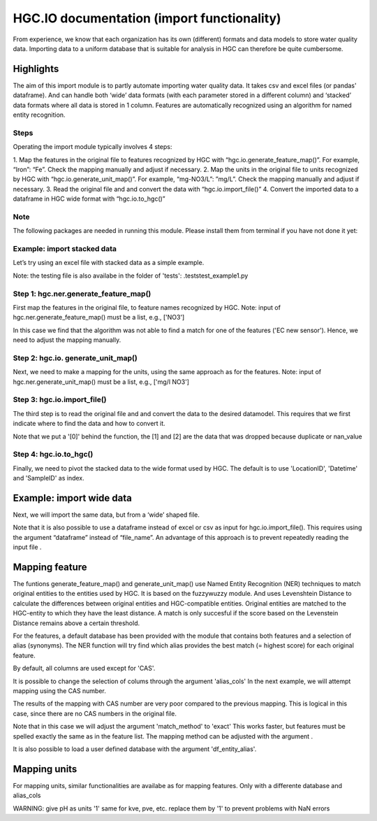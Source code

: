 ===================
HGC.IO documentation (import functionality)
===================
From experience, we know that each organization has its own (different) formats and
data models to store water quality data. Importing data to a uniform database
that is suitable for analysis in HGC can therefore be quite cumbersome.


Highlights
===================

The aim of this import module is to partly automate importing water quality data.
It takes csv and excel files (or pandas' dataframe). And can handle both ‘wide’ data formats 
(with each parameter stored in a different column) and ‘stacked’ data formats where all data
is stored in 1 column. Features are automatically recognized using an algorithm
for named entity recognition.

Steps
------------
Operating the import module typically involves 4 steps:

1. Map the features in the original file to features recognized by HGC with
“hgc.io.generate_feature_map()”. For example, “Iron”: “Fe”. Check the mapping
manually and adjust if necessary.
2. Map the units in the original file to units recognized by HGC with “hgc.io.generate_unit_map()”. 
For example, “mg-NO3/L”: ”mg/L”. Check the mapping manually and adjust if necessary.
3. Read the original file and and convert the data with “hgc.io.import_file()”
4. Convert the imported data to a dataframe in HGC wide format with “hgc.io.to_hgc()”

Note
----------------
The following packages are needed in running this module. Please install them from terminal if you have not done it yet:

.. ipython:: python
    pip intall fuzzywuzzy
    pip intall molmass
    pip install pubchempy
    pip install googletrans
    
Example: import stacked data
------------
Let’s try using an excel file with stacked data as a simple example.

Note: the testing file is also availabe in the folder of 'tests': .\tests\test_example1.py

Step 1: hgc.ner.generate_feature_map()
----------------------
First map the features in the original file, to feature names recognized by HGC.
Note: input of hgc.ner.generate_feature_map() must be a list, e.g., ['NO3']

.. ipython:: python
    import pandas as pd
    import hgc 
    from hgc import constants
    from pathlib import Path

    # compile a list of features by slicing the original file
    lst_features = list(pd.read_excel(Path(__file__).cwd()/'tests/example1.xlsx', sheet_name='stacked')['Feature'])

    # automatically detect features using text recognition
    feature_map, feature_unmapped, df_feature_map = hgc.ner.generate_feature_map(entity_orig=lst_features)

    Then we need to check whether the features are correctly mapped. And whether certain 
    features did not meet the minimum score. 

    # check if features are correctly mapped
    assert(feature_map == {'chloride': 'Cl', 'nitrate (filtered)': 'NO3', 'manganese': 'Mn', 'nietrate': 'NO3'})

    # check for which features the algorithm was not able to find a match that met the minimum resemblance.
    assert(feature_unmapped == ['EC new sensor'])

    # The dataframe can be used to check in more detail the scores how well the original features were matched to HGC features. 
    # This can be handy if you want to identify common errors and update the underlying database.
    df_feature_map.head(5)

In this case we find that the algorithm was not able to find a match for one 
of the features ('EC new sensor'). Hence, we need to adjust the mapping manually.

.. ipython:: python
    # manually adjust the mapping by merging with a user defined dictionary (optional)
    feature_map2 = {**feature_map, 'EC new sensor': 'ec_field'}


Step 2: hgc.io. generate_unit_map()
----------------------
Next, we need to make a mapping for the units, using the same approach as for the features. 
Note: input of hgc.ner.generate_unit_map() must be a list, e.g., ['mg/l NO3']


.. ipython:: python
    lst_units = list(pd.read_excel(Path(__file__).cwd()/'tests/example1.xlsx', sheet_name='stacked')['Unit'])
    unit_map, unit_unmapped, df_unit_map = hgc.ner.generate_unit_map(entity_orig=lst_units)
    assert(unit_map == {'mg-N/L': 'mg/L N', 'mg/L': 'mg/L', 'ug/L': 'μg/L', 'μS/cm': 'μS/cm'})

Step 3: hgc.io.import_file()
----------------------
The third step is to read the original file and and convert the data to the desired 
datamodel. This requires that we first indicate where to find the data and how to 
convert it.

.. ipython:: python
    # Arguments defining where to find data
    slice_header = [0, slice(0, 6)]  # row 0
    slice_data = [slice(1, None)]  # row 1 till end of file. "None" indicates "end" here. 

    # map_header -->  mapping how to adjust headers name
    # Note: The headers 'Value', 'Unit' and 'SampleID' are compulsory. Other headers can be any string
    map_header = {**hgc.io.default_map_header(), 
                'loc.': 'LocationID', 'date': 'Datetime', 'sample': 'SampleID'}

    # map_features --> see step 1

    # map_units --> see step 2

    # feature_units -->  mapping of the desired units for each feature
    # For instance, we can inspect the default units for Cl, NO3 and ec_field
    assert(io.default_feature_units()['Cl'] == 'mg/L')
    assert(io.default_feature_units()['NO3'] == 'mg/L')
    assert(io.default_feature_units()['ec_field'] == 'mS/m')

    # column_dtype --> desired dtypefor columns
    # we will use the default dtype
    print(hgc.io.default_column_dtype())  # use default values

    # Now the we have defined all the arguments, lets import the data

    df = io.import_file(file_path=str(Path(__file__).cwd()/'tests/example1.xlsx'),
                        sheet_name='stacked',
                        shape='stacked',
                        slice_header= slice_header,
                        slice_data=slice_data,
                        map_header=map_header,
                        map_features=feature_map2,
                        map_units=unit_map)[0]
    df.head(3) # imported data                     
    df_1 = io.import_file(file_path=str(Path(__file__).cwd()/'tests/example1.xlsx'),
                        sheet_name='stacked',
                        shape='stacked',
                        slice_header= slice_header,
                        slice_data=slice_data,
                        map_header=map_header,
                        map_features=feature_map2,
                        map_units=unit_map)[1]
    df_1.head(3) # duplication
    df_2 = io.import_file(file_path=str(Path(__file__).cwd()/'tests/example1.xlsx'),
                        sheet_name='stacked',
                        shape='stacked',
                        slice_header= slice_header,
                        slice_data=slice_data,
                        map_header=map_header,
                        map_features=feature_map2,
                        map_units=unit_map)[2]                        
    df_2.head(3) # nan values   
  
Note that we put a '[0]' behind the function, the [1] and [2] are the data
that was dropped because duplicate or nan_value


Step 4: hgc.io.to_hgc()
----------------------
Finally, we need to pivot the stacked data to the wide format used by HGC.
The default is to use 'LocationID', 'Datetime' and 'SampleID' as index.

.. ipython:: python
    df_hgc = hgc.io.stack_to_hgc(df)


Example: import wide data
=====================
Next, we will import the same data, but from a ‘wide’ shaped file.

Note that it is also possible to use a dataframe instead of excel or csv as input
for hgc.io.import_file(). This requires using the argument “dataframe” instead of “file_name”.
An advantage of this approach is to prevent repeatedly reading the input file .

.. ipython:: python
    df_temp = pd.read_excel(pd.read_excel(Path(__file__).cwd()/'tests/example1.xlsx', sheet_name='wide', header=None) # ignore headers!

    # step 1: generate feature map
    feature_map2, feature_unmapped2, df_feature_map2 = hgc.ner.generate_feature_map(entity_orig=list(df_temp.iloc[2, 5:]))
    assert(feature_map2 == {'chloride': 'Cl', 'manganese': 'Mn', 'nietrate': 'NO3', 'nitrate (filtered)': 'NO3'})

    # step 2: generate unit map
    unit_map2, unit_unmapped2, df_unit_map2 = hgc.ner.generate_unit_map(entity_orig=list(df_temp.iloc[3, 5:]))
    assert(unit_map2 == {'mg-N/L': 'mg/L N', 'mg/L': 'mg/L', 'ug/L': 'μg/L', 'μS/cm': 'μS/cm'})

    # step 3: import file
    df2 = hgc.io.import_file(dataframe=df_temp,
                            shape='wide',
                            slice_header=[3, slice(2, 5)],
                            slice_feature=[2, slice(5, None)],
                            slice_unit=[3, slice(5, None)],
                            slice_data=[slice(4, None)],
                            map_header={**hgc.io.default_map_header(), 'loc.': 'LocationID',
                                        'date': 'Datetime', 'sample': 'SampleID'},
                            map_features={**feature_map2, 'EC new sensor': 'ec_field'},
                            map_units=unit_map2)[0]

    # step 4: convert to wide format
    df2_hgc = hgc.io.stack_to_hgc(df2)

Mapping feature
===================

The funtions generate_feature_map() and generate_unit_map() use Named Entity
Recognition (NER) techniques to match original entities to the entities used by HGC.
It is based on the fuzzywuzzy module. And uses Levenshtein Distance to calculate the differences between
original entities and HGC-compatible entities. Original entities are matched to the HGC-entity to which they
have the least distance. A match is only succesful if the score based on the Levenstein Distance remains above
a certain threshold.

For the features, a default database has been provided with the module that contains
both features and a selection of alias (synonyms). The NER function will try find which
alias provides the best match (= highest score) for each original feature.

.. ipython:: python
    # Print first lines of default database for mapping features.
    print(hgc.ner.default_feature_alias_dutch_english.head())

By default, all columns are used except for 'CAS'.

It is possible to change the selection of colums through the argument 'alias_cols'
In the next example, we will attempt mapping using the CAS number.

.. ipython:: python
    # example with mapping with CAS number
    df_feature_alias = hgc.ner.generate_entity_alias(
        df=hgc.ner.entire_feature_alias_table,
        entity_col='Feature',
        alias_cols=['CAS'])

    feature_map3, feature_unmapped3, df_feature_map3 =\
        hgc.ner.generate_feature_map(entity_orig=list(df_temp.iloc[1, 5:]),
                                    df_entity_alias=df_feature_alias,
                                    match_method='exact')

    # check if features are correctly mapped
    print(feature_map3)

    
The results of the mapping with CAS number are very poor compared to the previous
mapping. This is logical in this case, since there are no CAS numbers in the
original file.

Note that in this case we will adjust the argument 'match_method' to 'exact'
This works faster, but features must be spelled exactly the same as in the feature list. The mapping method can be
adjusted with the argument .

It is also possible to load a user defined database with the argument
'df_entity_alias'.


Mapping units
===================
For mapping units, similar functionalities are availabe as for mapping features.
Only with a differente database and alias_cols

.. ipython:: python
    # Print first lines of default database for mapping units.
    print(hgc.ner.default_unit_alias.head())

WARNING: 
give pH as units '1'
same for kve, pve, etc. replace them by '1' to prevent problems with NaN errors
